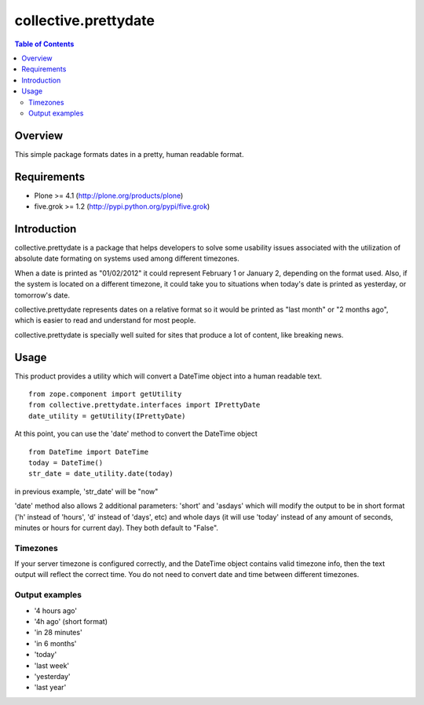 *********************
collective.prettydate
*********************

.. contents:: Table of Contents

Overview
--------

This simple package formats dates in a pretty, human readable format.

Requirements
------------

* Plone >= 4.1 (http://plone.org/products/plone)
* five.grok >= 1.2 (http://pypi.python.org/pypi/five.grok)

Introduction
------------

collective.prettydate is a package that helps developers to solve some
usability issues associated with the utilization of absolute date formating on
systems used among different timezones.

When a date is printed as "01/02/2012" it could represent February 1 or
January 2, depending on the format used. Also, if the system is located on a
different timezone, it could take you to situations when today's date is
printed as yesterday, or tomorrow's date.

collective.prettydate represents dates on a relative format so it would be
printed as "last month" or "2 months ago", which is easier to read and
understand for most people.

collective.prettydate is specially well suited for sites that produce a lot of
content, like breaking news.

Usage
-----

This product provides a utility which will convert a DateTime object into a
human readable text.

::

    from zope.component import getUtility
    from collective.prettydate.interfaces import IPrettyDate
    date_utility = getUtility(IPrettyDate)

At this point, you can use the 'date' method to convert the DateTime object

::

    from DateTime import DateTime
    today = DateTime()
    str_date = date_utility.date(today)

in previous example, 'str_date' will be "now"

'date' method also allows 2 additional parameters: 'short' and 'asdays' which
will modify the output to be in short format ('h' instead of 'hours', 'd'
instead of 'days', etc) and whole days (it will use 'today' instead of any
amount of seconds, minutes or hours for current day). They both default to
"False".

Timezones
^^^^^^^^^

If your server timezone is configured correctly, and the DateTime object
contains valid timezone info, then the text output will reflect the correct
time. You do not need to convert date and time between different timezones.

Output examples
^^^^^^^^^^^^^^^

* '4 hours ago'
* '4h ago' (short format)
* 'in 28 minutes'
* 'in 6 months'
* 'today'
* 'last week'
* 'yesterday'
* 'last year'

